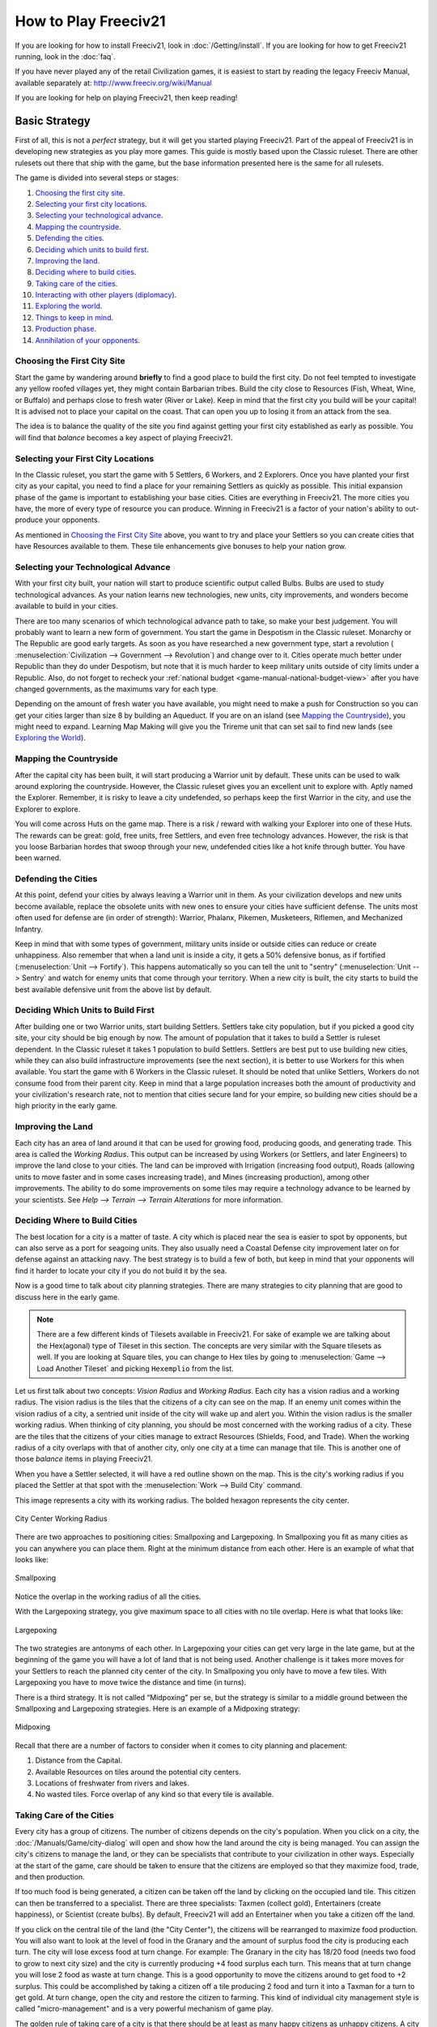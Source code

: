 .. SPDX-License-Identifier: GPL-3.0-or-later
.. SPDX-FileCopyrightText: Freeciv21 and Freeciv Contributors
.. SPDX-FileCopyrightText: James Robertson <jwrober@gmail.com>
.. SPDX-FileCopyrightText: Louis Moureaux <m_louis30@yahoo.com>
.. SPDX-FileCopyrightText: David Koníř <david.konir@gmail.com>

.. Custom Interpretive Text Roles for longturn.net/Freeciv21
.. role:: unit
.. role:: improvement
.. role:: wonder
.. role:: advance

How to Play Freeciv21
*********************

If you are looking for how to install Freeciv21, look in :doc:`/Getting/install`. If you are looking for
how to get Freeciv21 running, look in the :doc:`faq`.

If you have never played any of the retail Civilization games, it is easiest to start by reading the legacy
Freeciv Manual, available separately at: http://www.freeciv.org/wiki/Manual

If you are looking for help on playing Freeciv21, then keep reading!

Basic Strategy
==============

First of all, this is not a *perfect* strategy, but it will get you started playing Freeciv21. Part of the
appeal of Freeciv21 is in developing new strategies as you play more games. This guide is mostly based upon
the Classic ruleset. There are other rulesets out there that ship with the game, but the base information
presented here is the same for all rulesets.

The game is divided into several steps or stages:

#. `Choosing the first city site`_.
#. `Selecting your first city locations`_.
#. `Selecting your technological advance`_.
#. `Mapping the countryside`_.
#. `Defending the cities`_.
#. `Deciding which units to build first`_.
#. `Improving the land`_.
#. `Deciding where to build cities`_.
#. `Taking care of the cities`_.
#. `Interacting with other players (diplomacy)`_.
#. `Exploring the world`_.
#. `Things to keep in mind`_.
#. `Production phase`_.
#. `Annihilation of your opponents`_.

Choosing the First City Site
----------------------------

Start the game by wandering around :strong:`briefly` to find a good place to build the first city. Do not feel
tempted to investigate any yellow roofed villages yet, they might contain :unit:`Barbarian` tribes. Build the
city close to Resources (Fish, Wheat, Wine, or Buffalo) and perhaps close to fresh water (River or Lake). Keep
in mind that the first city you build will be your capital! It is advised not to place your capital on the
coast. That can open you up to losing it from an attack from the sea.

The idea is to balance the quality of the site you find against getting your first city established as early
as possible. You will find that *balance* becomes a key aspect of playing Freeciv21.

Selecting your First City Locations
-----------------------------------

In the Classic ruleset, you start the game with 5 :unit:`Settlers`, 6 :unit:`Workers`, and 2
:unit:`Explorers`. Once you have planted your first city as your capital, you need to find a place for your
remaining :unit:`Settlers` as quickly as possible. This initial expansion phase of the game is important to
establishing your base cities. Cities are everything in Freeciv21. The more cities you have, the more of every
type of resource you can produce. Winning in Freeciv21 is a factor of your nation's ability to out-produce
your opponents.

As mentioned in `Choosing the First City Site`_ above, you want to try and place your :unit:`Settlers` so you
can create cities that have Resources available to them. These tile enhancements give bonuses to help your
nation grow.

Selecting your Technological Advance
------------------------------------

With your first city built, your nation will start to produce scientific output called Bulbs. Bulbs are used
to study technological advances. As your nation learns new technologies, new units, city improvements, and
wonders become available to build in your cities.

There are too many scenarios of which technological advance path to take, so make your best judgement. You
will probably want to learn a new form of government. You start the game in Despotism in the Classic ruleset.
:advance:`Monarchy` or :advance:`The Republic` are good early targets. As soon as you have researched a new
government type, start a revolution (
:menuselection:`Civilization --> Government --> Revolution`) and change over to it. Cities operate much better
under Republic than they do under Despotism, but note that it is much harder to keep military units outside of
city limits under a Republic. Also, do not forget to recheck your
:ref:`national budget <game-manual-national-budget-view>` after you have changed governments, as the maximums
vary for each type.

Depending on the amount of fresh water you have available, you might need to make a push for
:advance:`Construction` so you can get your cities larger than size 8 by building an :improvement:`Aqueduct`.
If you are on an island (see `Mapping the Countryside`_), you might need to expand. Learning
:advance:`Map Making` will give you the :unit:`Trireme` unit that can set sail to find new lands
(see `Exploring the World`_).

Mapping the Countryside
-----------------------

After the capital city has been built, it will start producing a :unit:`Warrior` unit by default. These units
can be used to walk around exploring the countryside. However, the Classic ruleset gives you an excellent unit
to explore with. Aptly named the :unit:`Explorer`. Remember, it is risky to leave a city undefended, so
perhaps keep the first :unit:`Warrior` in the city, and use the :unit:`Explorer` to explore.

You will come across Huts on the game map. There is a risk / reward with walking your :unit:`Explorer` into
one of these Huts. The rewards can be great: gold, free units, free :unit:`Settlers`, and even free technology
advances. However, the risk is that you loose :unit:`Barbarian` hordes that swoop through your new, undefended
cities like a hot knife through butter. You have been warned.

Defending the Cities
--------------------

At this point, defend your cities by always leaving a :unit:`Warrior` unit in them. As your civilization
develops and new units become available, replace the obsolete units with new ones to ensure your cities have
sufficient defense. The units most often used for defense are (in order of strength): :unit:`Warrior`,
:unit:`Phalanx`, :unit:`Pikemen`, :unit:`Musketeers`, :unit:`Riflemen`, and :unit:`Mechanized Infantry`.

Keep in mind that with some types of government, military units inside or outside cities can reduce or create
unhappiness. Also remember that when a land unit is inside a city, it gets a 50% defensive bonus, as if
fortified (:menuselection:`Unit --> Fortify`). This happens automatically so you can tell the unit to "sentry"
(:menuselection:`Unit --> Sentry` and watch for enemy units that come through your territory. When a new city
is built, the city starts to build the best available defensive unit from the above list by default.

Deciding Which Units to Build First
-----------------------------------

After building one or two :unit:`Warrior` units, start building :unit:`Settlers`. :unit:`Settlers` take city
population, but if you picked a good city site, your city should be big enough by now. The amount of
population that it takes to build a :unit:`Settler` is ruleset dependent. In the Classic ruleset it takes 1
population to build :unit:`Settlers`. :unit:`Settlers` are best put to use building new cities, while they can
also build infrastructure improvements (see the next section), it is better to use :unit:`Workers` for this
when available. You start the game with 6 :unit:`Workers` in the Classic ruleset. It should be noted that
unlike :unit:`Settlers`, :unit:`Workers` do not consume food from their parent city. Keep in mind that a large
population increases both the amount of productivity and your civilization's research rate, not to mention
that cities secure land for your empire, so building new cities should be a high priority in the early game.

Improving the Land
------------------

Each city has an area of land around it that can be used for growing food, producing goods, and generating
trade. This area is called the *Working Radius*. This output can be increased by using :unit:`Workers` (or
:unit:`Settlers`, and later :unit:`Engineers`) to improve the land close to your cities. The land can be
improved with Irrigation (increasing food output), Roads (allowing units to move faster and in some cases
increasing trade), and Mines (increasing production), among other improvements. The ability to do some
improvements on some tiles may require a technology advance to be learned by your scientists.
See :title-reference:`Help --> Terrain --> Terrain Alterations` for more information.

Deciding Where to Build Cities
------------------------------

The best location for a city is a matter of taste. A city which is placed near the sea is easier to spot by
opponents, but can also serve as a port for seagoing units. They also usually need a
:improvement:`Coastal Defense` city improvement later on for defense against an attacking navy. The best
strategy is to build a few of both, but keep in mind that your opponents will find it harder to locate your
city if you do not build it by the sea.

Now is a good time to talk about city planning strategies. There are many strategies to city planning that are
good to discuss here in the early game.

.. note::
  There are a few different kinds of Tilesets available in Freeciv21. For sake of example we are talking about
  the Hex(agonal) type of Tileset in this section. The concepts are very similar with the Square tilesets as
  well. If you are looking at Square tiles, you can change to Hex tiles by going to
  :menuselection:`Game --> Load Another Tileset` and picking ``Hexemplio`` from the list.

Let us first talk about two concepts: *Vision Radius* and *Working Radius*. Each city has a vision radius and
a working radius. The vision radius is the tiles that the citizens of a city can see on the map. If an enemy
unit comes within the vision radius of a city, a sentried unit inside of the city will wake up and alert you.
Within the vision radius is the smaller working radius. When thinking of city planning, you should be most
concerned with the working radius of a city. These are the tiles that the citizens of your cities manage to
extract Resources (Shields, Food, and Trade). When the working radius of a city overlaps with that of another
city, only one city at a time can manage that tile. This is another one of those *balance* items in playing
Freeciv21.

When you have a :unit:`Settler` selected, it will have a red outline shown on the map. This is the city's
working radius if you placed the :unit:`Settler` at that spot with the :menuselection:`Work --> Build City`
command.

This image represents a city with its working radius. The bolded hexagon represents the city center.

.. _City Center:
.. figure:: /_static/images/how-to-play/city-center.png
    :scale: 75%
    :align: center
    :alt: City Center Working Radius
    :figclass: align-center

    City Center Working Radius


There are two approaches to positioning cities: Smallpoxing and Largepoxing. In Smallpoxing you fit as many
cities as you can anywhere you can place them. Right at the minimum distance from each other. Here is an
example of what that looks like:

.. _Smallpoxing:
.. figure:: /_static/images/how-to-play/smallpoxing.png
    :scale: 75%
    :align: center
    :alt: Smallpoxing
    :figclass: align-center

    Smallpoxing


Notice the overlap in the working radius of all the cities.

With the Largepoxing strategy, you give maximum space to all cities with no tile overlap. Here is what that
looks like:

.. _Largepoxing:
.. figure:: /_static/images/how-to-play/largepoxing.png
    :scale: 75%
    :align: center
    :alt: Largepoxing
    :figclass: align-center

    Largepoxing


The two strategies are antonyms of each other. In Largepoxing your cities can get very large in the late game,
but at the beginning of the game you will have a lot of land that is not being used. Another challenge is it
takes more moves for your :unit:`Settlers` to reach the planned city center of the city. In Smallpoxing you
only have to move a few tiles. With Largepoxing you have to move twice the distance and time (in turns).

There is a third strategy. It is not called “Midpoxing” per se, but the strategy is similar to a middle ground
between the Smallpoxing and Largepoxing strategies. Here is an example of a Midpoxing strategy:

.. _Midpoxing:
.. figure:: /_static/images/how-to-play/midpoxing.png
    :scale: 75%
    :align: center
    :alt: Midpoxing
    :figclass: align-center

    Midpoxing


Recall that there are a number of factors to consider when it comes to city planning and placement:

#. Distance from the Capital.
#. Available Resources on tiles around the potential city centers.
#. Locations of freshwater from rivers and lakes.
#. No wasted tiles. Force overlap of any kind so that every tile is available.

Taking Care of the Cities
-------------------------

Every city has a group of citizens. The number of citizens depends on the city's population. When you click on
a city, the :doc:`/Manuals/Game/city-dialog` will open and show how the land around the city is being
managed. You can assign the city's citizens to manage the land, or they can be specialists that contribute to
your civilization in other ways. Especially at the start of the game, care should be taken to ensure that the
citizens are employed so that they maximize food, trade, and then production.

If too much food is being generated, a citizen can be taken off the land by clicking on the occupied land
tile. This citizen can then be transferred to a specialist. There are three specialists: Taxmen (collect
gold), Entertainers (create happiness), or Scientist (create bulbs). By default, Freeciv21 will add an
Entertainer when you take a citizen off the land.

If you click on the central tile of the land (the "City Center"), the citizens will be rearranged to maximize
food production. You will also want to look at the level of food in the Granary and the amount of surplus food
the city is producing each turn. The city will lose excess food at turn change. For example: The Granary in
the city has 18/20 food (needs two food to grow to next city size) and the city is currently producing +4 food
surplus each turn. This means that at turn change you will lose 2 food as waste at turn change. This is a good
opportunity to move the citizens around to get food to +2 surplus. This could be accomplished by taking a
citizen off a tile producing 2 food and turn it into a Taxman for a turn to get gold. At turn change, open the
city and restore the citizen to farming. This kind of individual city management style is called
"micro-management" and is a very powerful mechanism of game play.

The golden rule of taking care of a city is that there should be at least as many happy citizens as unhappy
citizens. A city where this is not the case falls into disorder. Such cities are labeled with a raised fist or
a lightning bolt (depending on the tileset). Take care not to let this happen to any of your cities, as cities
in disorder produce nothing, and are prone to revolt.

Interacting with Other Players (Diplomacy)
------------------------------------------

When one of your units first meets a unit of another nation, or finds one of their cities (or equally if
they find you), a basic contact is established between the two nations. This provides each with basic
intelligence about the other, which can be accessed from the
:ref:`Nations and Diplomacy View <game-manual-nations-and-diplomacy-view>`.

This communication will lapse after a ruleset defined number of turns with no contact, which is one turn for
the Classic ruleset. Establishing an embassy will give a more permanent communication channel, as well as more
advanced intelligence such as details of technology. Embassies are one-way, the nation hosting the embassy
receives no benefit and once established, cannot be revoked.

If you are in contact with another player, then you can arrange a diplomatic meeting. From the
:ref:`Nations and Diplomacy View <game-manual-nations-and-diplomacy-view>`, this is done by selecting the
nation with whom you wish to meet and clicking :guilabel:`Meet`. If the entry under the embassy column is not
blank and the other player is connected (or is a server AI) then a treaty dialog will pop up.

In this dialog you can negotiate an exchange of assets (maps, vision, advances, cities, or gold), embassies,
or relationship pacts such as a Cease-fire or Peace. The list of items that can be traded through diplomacy is
ruleset dependent. There is no need to trade like for like. You can trade, say, an advance or city for gold,
you can consider this buying and selling. Each player builds a list of offered items. To remove an item from
the list, double-click on it. When both players indicate satisfaction, the pact is concluded.

Pacts affect where your units can go and what they can do, and a pact with one nation can affect your
relations with others. Under authoritarian governments such as monarchy you can break a pact at any time, but
the representative governments (Republic and Democracy) have a senate which will block the unprovoked
cancellation of a treaty, unless a foreign :unit:`Diplomat` or :unit:`Spy` sparks a diplomatic incident. The
only way to dissolve a pact in this situation is to dissolve your government by going into anarchy. The
details of pacts are described in the :title-reference:`Help --> Diplomacy` section.

A few notes:

#. You cannot give away your capital.
#. You can only request property that you know about; so you cannot request technology unless you have an
   embassy, and if you cannot see a city on your map, then you cannot request it. Of course, the owner of that
   city can still offer it to you, in which case the area around the city is shown on your map before you
   accept the treaty.
#. One important thing to note: when a city is transferred, any units in the field and supported by that
   city are also transferred, except those sitting in other cities. So make sure the other player is not
   getting a better deal than you expect.

Exploring the World
-------------------

After you have fortified your cities with troops, build :unit:`Triremes` in the cities near the sea. Use the
:unit:`Triremes` to map the world in search of your opponents and new lands. If you are on an island, you
should spend less on military and more on expansion. Or if you are located close to an opponent, it is truly a
good idea to make a Peace treaty and share the advances you have made. Diplomatic units are very useful here,
and :strong:`will` pay off later.

Things to Keep in Mind
----------------------

* What the next advance you will need is.
* What your tax, luxury goods and research rates are currently set to.
* Treaties are often broken, so do not neglect defense!
* Some wonders can be made obsolete by a new technology.

Production Phase
----------------

At some point you will have a large number of cities and your nation has learned many technologies. As you
move into the industrial age you can build :improvement:`Factories` and :improvement:`Power Plants` in your
cities. You want to get as much production as possible out of each city. Pollution becomes a problem. As soon
as you can, try to research :advance:`Mass Production` for :improvement:`Mass Transits`, and
:advance:`Recycling` so you can build :improvement:`Recycling Centers`. Once you have got all your cities
going strong, you must build military units.

.. note::
   If you come into contact with another player, you should immediately build a few attack units, and
   at least one defense unit per city.

When you want to begin thinking about attacking someone, set science to 0%, and raise taxes as high as you can
without provoking disorder. Remember, money can build units too!

Annihilation of Your Opponents
------------------------------

This can happen at any time, but it is more fun with the advanced weapons.

Pick a relatively weak enemy, and send over a few ship loads of troops. Take over their cities, and use them
to build more units to take out the rest of them with. Show no quarter! To the death!

Repeat as often as necessary!

.. note::
   For pacifists: Freeciv21 also allows a player to win by building and launching a spaceship which arrives at
   Alpha Centauri before anyone else. It is known as the Space Race victory.
